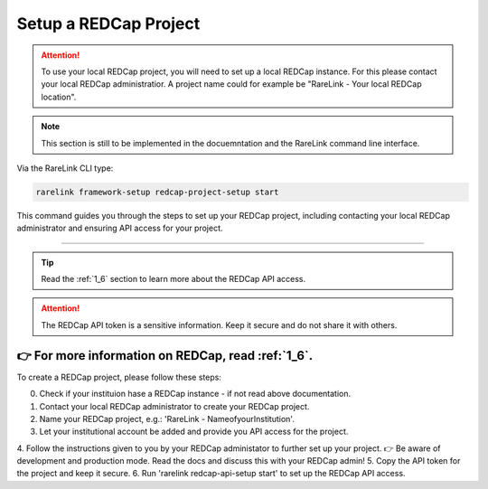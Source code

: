 .. _3_3:

Setup a REDCap Project
========================

.. attention::
   To use your local REDCap project, you will need to set up a local REDCap 
   instance. For this please contact your local REDCap administratior. A project
   name could for example be "RareLink - Your local REDCap location". 

.. note::
    This section is still to be implemented in the docuemntation and the RareLink
    command line interface.

Via the RareLink CLI type:

.. code-block:: bash

    rarelink framework-setup redcap-project-setup start


This command guides you through the steps to set up your REDCap project, 
including contacting your local REDCap administrator and ensuring API access for your project.

_____________________________________________________________________________________

.. tip:: 
  Read the :ref:`1_6` section to learn more about the REDCap API access.

.. attention::
    The REDCap API token is a sensitive information. Keep it secure and do not share it with others.

👉 For more information on REDCap, read :ref:`1_6`. 
_____________________________________________________________________________________

To create a REDCap project, please follow these steps:

0. Check if your instituion hase a REDCap instance - if not read above documentation.
1. Contact your local REDCap administrator to create your REDCap project.
2. Name your REDCap project, e.g.: 'RareLink - NameofyourInstitution'.
3. Let your institutional account be added and provide you API access for the project.
4. Follow the instructions given to you by your REDCap administator to further set up your project.
👉 Be aware of development and production mode. Read the docs and discuss this with your REDCap admin!
5. Copy the API token for the project and keep it secure.
6. Run 'rarelink redcap-api-setup start' to set up the REDCap API access.